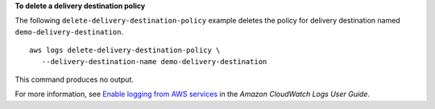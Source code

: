 **To delete a delivery destination policy**

The following ``delete-delivery-destination-policy`` example deletes the policy for delivery destination named ``demo-delivery-destination``. ::

     aws logs delete-delivery-destination-policy \
        --delivery-destination-name demo-delivery-destination

This command produces no output.

For more information, see `Enable logging from AWS services <https://docs.aws.amazon.com/AmazonCloudWatch/latest/logs/AWS-logs-and-resource-policy.html>`__ in the *Amazon CloudWatch Logs User Guide*.